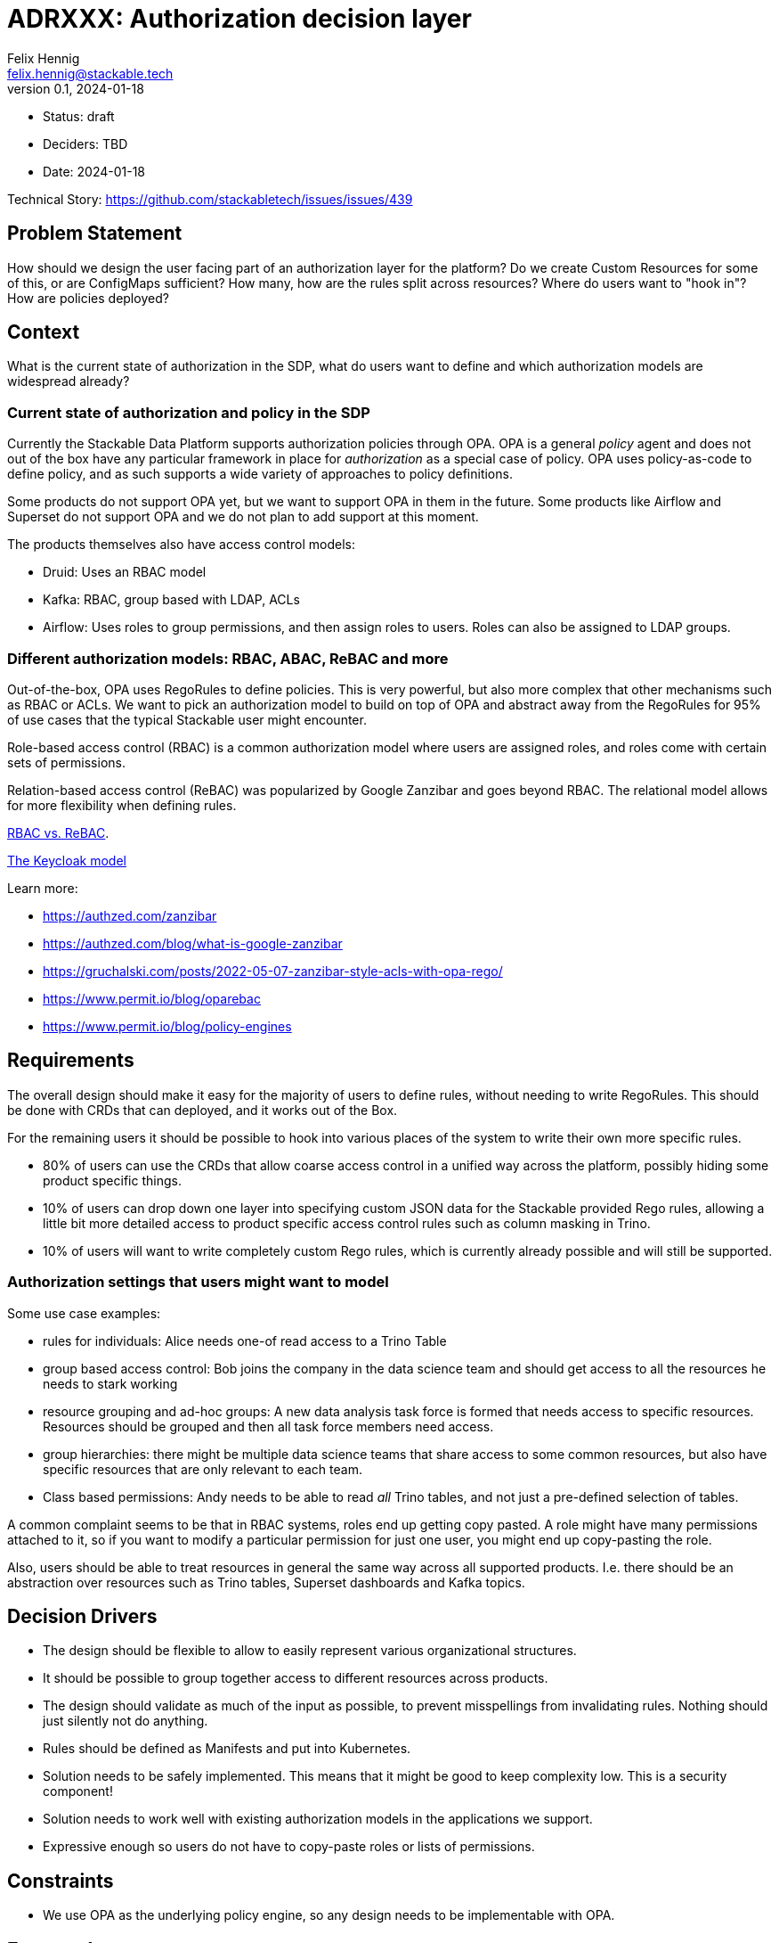 = ADRXXX: Authorization decision layer
Felix Hennig <felix.hennig@stackable.tech>
v0.1, 2024-01-18
:status: draft

* Status: {status}
* Deciders: TBD
* Date: 2024-01-18

Technical Story: https://github.com/stackabletech/issues/issues/439

== Problem Statement

How should we design the user facing part of an authorization layer for the platform?
Do we create Custom Resources for some of this, or are ConfigMaps sufficient?
How many, how are the rules split across resources?
Where do users want to "hook in"?
How are policies deployed?

== Context

What is the current state of authorization in the SDP, what do users want to define and which authorization models are widespread already?

=== Current state of authorization and policy in the SDP

Currently the Stackable Data Platform supports authorization policies through OPA.
OPA is a general _policy_ agent and does not out of the box have any particular framework in place for _authorization_ as a special case of policy.
OPA uses policy-as-code to define policy, and as such supports a wide variety of approaches to policy definitions.

Some products do not support OPA yet, but we want to support OPA in them in the future.
Some products like Airflow and Superset do not support OPA and we do not plan to add support at this moment.

The products themselves also have access control models:

* Druid: Uses an RBAC model
* Kafka: RBAC, group based with LDAP, ACLs
* Airflow: Uses roles to group permissions, and then assign roles to users. Roles can also be assigned to LDAP groups.

=== Different authorization models: RBAC, ABAC, ReBAC and more

Out-of-the-box, OPA uses RegoRules to define policies. 
This is very powerful, but also more complex that other mechanisms such as RBAC or ACLs.
We want to pick an authorization model to build on top of OPA and abstract away from the RegoRules for 95% of use cases that the typical Stackable user might encounter.

Role-based access control (RBAC) is a common authorization model where users are assigned roles, and roles come with certain sets of permissions.

Relation-based access control (ReBAC) was popularized by Google Zanzibar and goes beyond RBAC.
The relational model allows for more flexibility when defining rules.

https://www.permit.io/blog/rbac-vs-rebac[RBAC vs. ReBAC].

https://www.keycloak.org/docs/latest/authorization_services/index.html#_overview[The Keycloak model]

Learn more:

* https://authzed.com/zanzibar
* https://authzed.com/blog/what-is-google-zanzibar
* https://gruchalski.com/posts/2022-05-07-zanzibar-style-acls-with-opa-rego/
* https://www.permit.io/blog/oparebac
* https://www.permit.io/blog/policy-engines

== Requirements

The overall design should make it easy for the majority of users to define rules, without needing to write RegoRules.
This should be done with CRDs that can deployed, and it works out of the Box.

For the remaining users it should be possible to hook into various places of the system to write their own more specific rules.

* 80% of users can use the CRDs that allow coarse access control in a unified way across the platform, possibly hiding some product specific things.
* 10% of users can drop down one layer into specifying custom JSON data for the Stackable provided Rego rules, 
  allowing a little bit more detailed access to product specific access control rules such as column masking in Trino.
* 10% of users will want to write completely custom Rego rules, which is currently already possible and will still be supported.

=== Authorization settings that users might want to model

Some use case examples:

* rules for individuals: Alice needs one-of read access to a Trino Table
* group based access control: Bob joins the company in the data science team and should get access to all the resources he needs to stark working
* resource grouping and ad-hoc groups: A new data analysis task force is formed that needs access to specific resources. Resources should be grouped and then all task force members need access.
* group hierarchies: there might be multiple data science teams that share access to some common resources, but also have specific resources that are only relevant to each team.
* Class based permissions: Andy needs to be able to read _all_ Trino tables, and not just a pre-defined selection of tables.

A common complaint seems to be that in RBAC systems, roles end up getting copy pasted. 
A role might have many permissions attached to it, so if you want to modify a particular permission for just one user, you might end up copy-pasting the role.

Also, users should be able to treat resources in general the same way across all supported products.
I.e. there should be an abstraction over resources such as Trino tables, Superset dashboards and Kafka topics.

== Decision Drivers

* The design should be flexible to allow to easily represent various organizational structures.
* It should be possible to group together access to different resources across products.
* The design should validate as much of the input as possible, to prevent misspellings from invalidating rules. Nothing should just silently not do anything.
* Rules should be defined as Manifests and put into Kubernetes.
* Solution needs to be safely implemented. This means that it might be good to keep complexity low. This is a security component!
* Solution needs to work well with existing authorization models in the applications we support.
* Expressive enough so users do not have to copy-paste roles or lists of permissions.

== Constraints

* We use OPA as the underlying policy engine, so any design needs to be implementable with OPA.

== Expected outcome

We should decide on a general authorization model, what we want it to look like to the user and also have a rough idea of how it will be implemented.

== Proposed design

=== Stackable Rego rule library

For every product (and every supported version of a product) we ship a ruleset that users can use (and might be used as a default).
Since the rules are dependent on the product version, the product operator needs to ship these rules.
What about the OPA version? Rules need to also be compatible with the OPA version?

=== product specific JSON data policies

The rules work with product specific JSON policies.
These policies should expose every feature that the authorizer supports.

=== Unified policy CRs

The unified policy CRD is modeled as ABAC.
Resources and users have attributes which get matched in a policy. 
If a decision request matches to a policy, the permissions from the policy apply.

Resource attributes are resource specific, i.e. for a Trino table, there is a "catalog" attribute, but that only exists on Trino tables.

More advanced stuff like masking properties is maybe not supported. maybe the access levels are also only "read", "write" and "full".

The OPA operator should read these CRs and convert them into JSON data policies.

== Appendix

=== Terminology

Resource:: A resource in the authorization context is commonly something that can be accessed, read, edited etc., like a DAG in Airflow, a Table in Trino or a file in a file system. Resources can also be grouped, like a folder in a file system containing multiple files. A resource is specific, so it does not refer to Trino tables in general, but to a specific Foo table (for example).
Action:: An action is defined in context of a resource. Examples are "Viewing", "Editing", "Deleting", "Creating".
Permission:: A permission is the combination of an action and a resource. Like "view table Foo". A permission can also be more general, like "view all tables" (i.e. no specific resource is specified, just a class/type of resource).
Policy:: A policy is a generic term that does not only exist in authorization. It is a rule, like "The cluster should always have 10% free memory left" or "Only the HR team can access the employee database".
RBAC:: Role-based access control.
Role:: A role in RBAC generally means a collection of permissions. In RBAC, permissions are assigned to roles. For example, an _admin_ role might have the permission to view and edit all data. A _marketting-employee_ role grants viewing access to a specific set of tables.
ReBAC:: Relation-based access control.
ABAC:: Attribute-based access control.
Relation:: A relation is pretty generic, and refers to relations between object and and other objects (or resources), between resources and users or between users and other users or user groups. Examples: "Alice is a _reader_ of a table." "Bob is a _member_ of the data science team." "The `pictures` folder is the _parent_ of the `cat.jpg` file."
Group:: A group is typically a collection of users. Groups can also be organized hierarchically. Groups can sometimes be used to attach roles to, so users can simply be grouped together and their permissions be managed as a whole.
